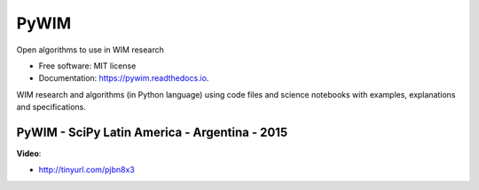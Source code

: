 ===============================
PyWIM
===============================


.. image:: https://img.shields.io/pypi/v/pywim.svg
        :target: https://pypi.python.org/pypi/pywim

.. image:: https://img.shields.io/travis/OpenWIM/pywim.svg
        :target: https://travis-ci.org/OpenWIM/pywim

.. image:: https://readthedocs.org/projects/pywim/badge/?version=latest
        :target: https://pywim.readthedocs.io/en/latest/?badge=latest
        :alt: Documentation Status

Open algorithms to use in WIM research


* Free software: MIT license
* Documentation: https://pywim.readthedocs.io.

WIM research and algorithms (in Python language) using code files and science notebooks with examples, explanations and specifications.


PyWIM - SciPy Latin America - Argentina - 2015
----------------------------------------------

**Video**:

* http://tinyurl.com/pjbn8x3

